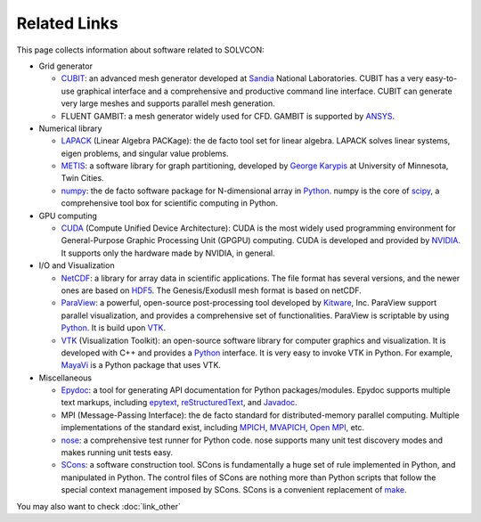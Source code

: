 =============
Related Links
=============

This page collects information about software related to SOLVCON:

- Grid generator

  - CUBIT_: an advanced mesh generator developed at Sandia_ National
    Laboratories.  CUBIT has a very easy-to-use graphical interface and a
    comprehensive and productive command line interface.  CUBIT can generate
    very large meshes and supports parallel mesh generation.
  - FLUENT GAMBIT: a mesh generator widely used for CFD.  GAMBIT is supported
    by ANSYS_.
- Numerical library

  - LAPACK_ (Linear Algebra PACKage): the de facto tool set for linear algebra.
    LAPACK solves linear systems, eigen problems, and singular value problems.
  - METIS_: a software library for graph partitioning, developed by `George
    Karypis`_ at University of Minnesota, Twin Cities.
  - numpy_: the de facto software package for N-dimensional array in Python_.
    numpy is the core of scipy_, a comprehensive tool box for scientific
    computing in Python.
- GPU computing

  - CUDA_ (Compute Unified Device Architecture): CUDA is the most widely used
    programming environment for General-Purpose Graphic Processing Unit (GPGPU)
    computing.  CUDA is developed and provided by NVIDIA_.  It supports only
    the hardware made by NVIDIA, in general.
- I/O and Visualization

  - NetCDF_: a library for array data in scientific applications.  The file
    format has several versions, and the newer ones are based on HDF5_.  The
    Genesis/ExodusII mesh format is based on netCDF.
  - ParaView_: a powerful, open-source post-processing tool developed by
    Kitware_, Inc.  ParaView support parallel visualization, and provides a
    comprehensive set of functionalities.  ParaView is scriptable by using
    Python_.  It is build upon VTK_.
  - VTK_ (Visualization Toolkit): an open-source software library for computer
    graphics and visualization.  It is developed with C++ and provides a
    Python_ interface.  It is very easy to invoke VTK in Python.  For example,
    MayaVi_ is a Python package that uses VTK.
- Miscellaneous

  - Epydoc_: a tool for generating API documentation for Python
    packages/modules.  Epydoc supports multiple text markups, including
    epytext_, reStructuredText_, and Javadoc_.
  - MPI (Message-Passing Interface): the de facto standard for
    distributed-memory parallel computing.  Multiple implementations of the
    standard exist, including MPICH_, MVAPICH_, `Open MPI`_, etc.
  - nose_: a comprehensive test runner for Python code.  nose supports many
    unit test discovery modes and makes running unit tests easy.
  - SCons_: a software construction tool.  SCons is fundamentally a huge set of
    rule implemented in Python, and manipulated in Python.  The control files
    of SCons are nothing more than Python scripts that follow the special
    context management imposed by SCons.  SCons is a convenient replacement of
    make_.

.. _Python: http://python.org/

.. _CUBIT: http://cubit.sandia.gov/
.. _Sandia: http://www.sandia.gov/
.. _ANSYS: http://www.ansys.com/
.. _LAPACK: http://www.netlib.org/lapack/
.. _METIS: http://glaros.dtc.umn.edu/gkhome/views/metis
.. _George Karypis: http://glaros.dtc.umn.edu/gkhome/
.. _numpy: http://numpy.scipy.org/
.. _scipy: http://www.scipy.org/
.. _CUDA: http://www.nvidia.com/object/cuda_home_new.html
.. _NVIDIA: http://www.nvidia.com/
.. _netCDF: http://www.unidata.ucar.edu/software/netcdf/index.html
.. _HDF5: http://www.hdfgroup.org/HDF5/
.. _ParaView: http://www.paraview.org/
.. _Kitware: http://www.kitware.com/
.. _VTK: http://www.vtk.org/
.. _MayaVi: http://code.enthought.com/projects/mayavi/
.. _SCons: http://www.scons.org/
.. _make: http://www.gnu.org/software/make/
.. _nose: http://somethingaboutorange.com/mrl/projects/nose/
.. _Epydoc: http://epydoc.sf.net/
.. _epytext: http://epydoc.sourceforge.net/epytextintro.html
.. _reStructuredText: http://docutils.sourceforge.net/rst.html
.. _Javadoc: http://java.sun.com/j2se/javadoc/
.. _MPICH: http://www.mcs.anl.gov/research/projects/mpich2/
.. _MVAPICH: http://mvapich.cse.ohio-state.edu/
.. _Open MPI: http://www.open-mpi.org/

You may also want to check :doc:`link_other`
